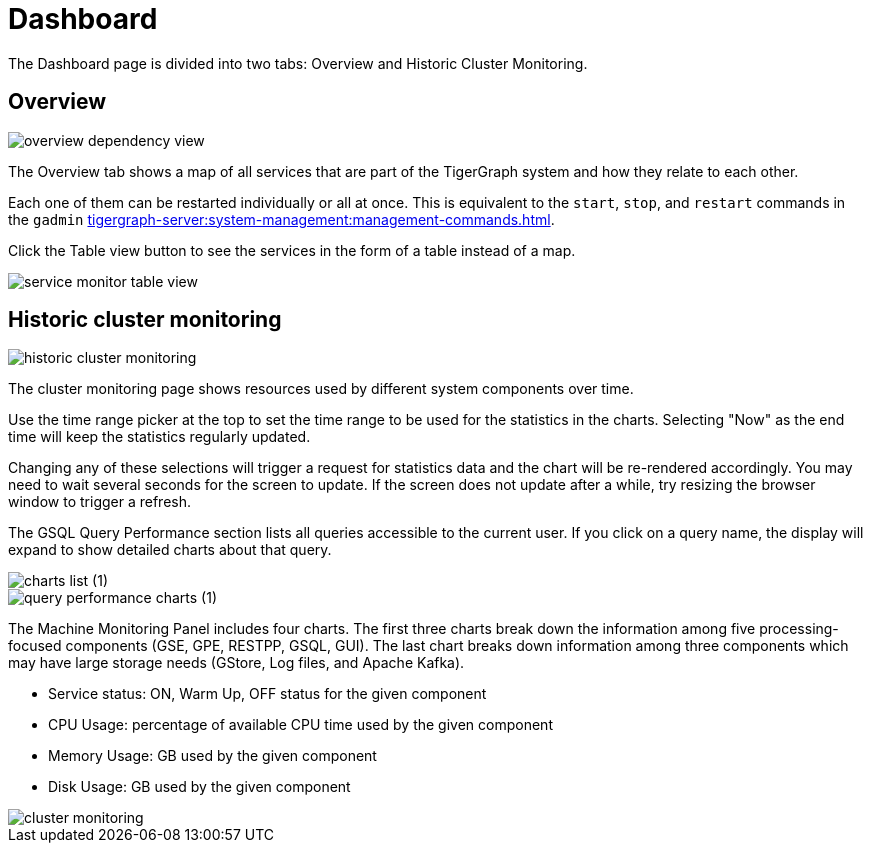 = Dashboard

The Dashboard page is divided into two tabs: Overview and Historic Cluster Monitoring.

== Overview

image::overview-dependency-view.png[]

The Overview tab shows a map of all services that are part of the TigerGraph system and how they relate to each other.

Each one of them can be restarted individually or all at once. This is equivalent to the `start`, `stop`, and `restart` commands in the `gadmin` xref:tigergraph-server:system-management:management-commands.adoc[].

Click the Table view button to see the services in the form of a table instead of a map.

image::service-monitor-table-view.png[]

== Historic cluster monitoring

image:historic-cluster-monitoring.png[]

The cluster monitoring page shows resources used by different system components over time.

Use the time range picker at the top to set the time range to be used for the statistics in the charts.
Selecting "Now" as the end time will keep the statistics regularly updated.

Changing any of these selections will trigger a request for statistics data and the chart will be re-rendered accordingly.
You may need to wait several seconds for the screen to update.
If the screen does not update after a while, try resizing the browser window to trigger a refresh.

The GSQL Query Performance section lists all queries accessible to the current user.
If you click on a query name, the display will expand to show detailed charts about that query.

image::charts_list (1).png[]



image::query_performance_charts (1).png[]

The Machine Monitoring Panel includes four charts.
The first three charts break down the information among five processing-focused components (GSE, GPE, RESTPP, GSQL, GUI).
The last chart breaks down information among three components which may have large storage needs (GStore, Log files, and Apache Kafka).

* Service status: ON, Warm Up, OFF status for the given component
* CPU Usage: percentage of available CPU time used by the given component
* Memory Usage: GB used by the given component
* Disk Usage: GB used by the given component

image::cluster-monitoring.png[]
